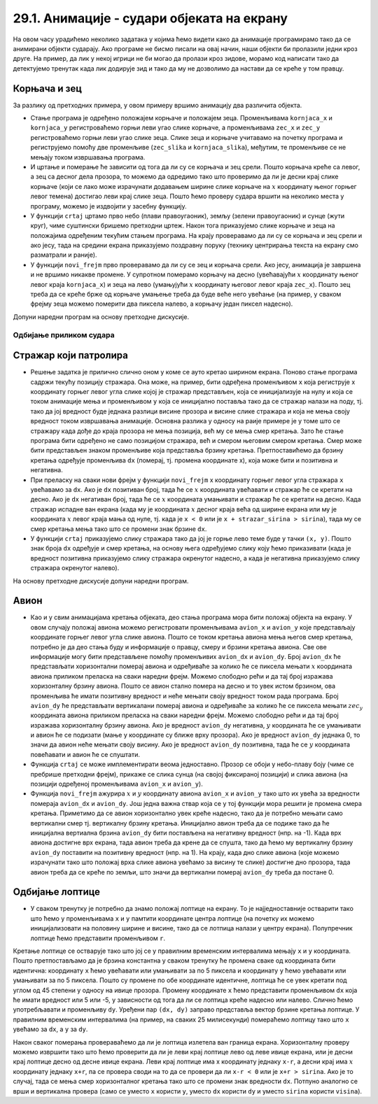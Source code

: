 29.1. Анимације - судари објеката на екрану
===========================================

На овом часу урадићемо неколико задатака у којима ћемо видети како да анимације програмирамо тако да се анимирани објекти сударају. Ако програме не бисмо писали на овај начин, наши објекти би пролазили једни кроз друге. На пример, да лик у некој игрици не би могао да пролази кроз зидове, морамо код написати тако да детектујемо тренутак када лик додирује зид и тако да му не дозволимо да настави да се креће у том правцу. 

Корњача и зец
'''''''''''''

.. questionnote::

   Напиши програм који приказује корњачу и зеца који полазе са два
   краја прозора, крећу се једно према другом (зец се креће два пута
   брже од корњаче) док се не сусретну, након чега се на екрану
   исписује порука ``Здраво``. Можеш употребити слике ``kornjaca.png``
   и ``zec.png``.

.. image:: ../../_images/kornjaca.png
.. image:: ../../_images/zec.png

За разлику од претходних примера, у овом примеру вршимо анимацију два
различита објекта.

- Стање програма је одређено положајем корњаче и положајем
  зеца. Променљивама ``kornjaca_x`` и ``kornjaca_y`` регистроваћемо
  горњи леви угао слике корњаче, а променљивама ``zec_x`` и ``zec_y``
  регистроваћемо горњи леви угао слике зеца. Слике зеца и корњаче
  учитавамо на почетку програма и региструјемо помоћу две променљиве
  (``zec_slika`` и ``kornjaca_slika``), међутим, те променљиве се не
  мењају током извршавања програма.

- И цртање и померање ће зависити од тога да ли су се корњача и зец
  срели. Пошто корњача креће са левог, а зец са десног дела прозора,
  то можемо да одредимо тако што проверимо да ли је десни крај слике
  корњаче (који се лако може израчунати додавањем ширине слике корњаче
  на :math:`x` координату њеног горњег левог темена) достигао леви крај слике
  зеца. Пошто ћемо проверу судара вршити на неколико места у програму,
  можемо је издвојити у засебну функцију.

- У функцији ``crtaj`` цртамо прво небо (плави правоугаоник), земљу
  (зелени правоугаоник) и сунце (жути круг), чиме суштински бришемо
  претходни цртеж. Након тога приказујемо слике корњаче и зеца на
  положајима одређеним текућим стањем програма. На крају проверавамо
  да ли су се корњача и зец срели и ако јесу, тада на средини екрана
  приказујемо поздравну поруку (технику центрирања текста на екрану
  смо разматрали и раније).

- У функцији ``novi_frejm`` прво проверавамо да ли су се зец и корњача
  срели. Ако јесу, анимација је завршена и не вршимо никакве
  промене. У супротном померамо корњачу на десно (увећавајући :math:`x`
  координату њеног левог краја ``kornjaca_x``) и зеца на лево
  (умањујући :math:`x` координату његовог левог краја ``zec_x``). Пошто зец
  треба да се креће брже од корњаче умањење треба да буде веће него
  увећање (на пример, у сваком фрејму зеца можемо померити два пиксела
  налево, а корњачу један пиксел надесно).

Допуни наредни програм на основу претходне дискусије.
  
.. activecode:: kornjaca_i_zec
   :nocodelens:
   :modaloutput: 
   :enablecopy:
   :playtask:
   :includexsrc: _includes/kornjaca_i_zec.py

   kornjaca_slika = pg.image.load("kornjaca.png")   # slika kornjače
   (kornjaca_x, kornjaca_y) = (???, ???)            # pozicija njenog gornjeg levog ugla
   zec_slika = pg.image.load("zec.png")             # slika zeca
   (zec_x, zec_y) = (???, ???)                      # pozicija njenog gornjeg levog ugla
    
   # funkcija koja ispisuje tekst tako da mu je centar na datoj poziciji
   def centriraj_tekst(tekst, x, y):
       font = pg.font.SysFont("Arial", 40)                   # font kojim se ispisuje tekst
       tekst = font.render(tekst, True, pg.Color("white"))   # sličica koja sadrži ispisan tekst
       (sirina_teksta, visina_teksta) = (???, ???)           # dimenzije te sličice
       (x, y) = (x - ???, y - ???)                           # koordinate gornjeg levog ugla
       ???                                                   # prikazujemo tekst
    
   # funkcija koja proverava da li su se sreli
   def sreli_su_se():
       desni_kraj_kornjace = ???                     # desni kraj slike kornjače
       levi_kraj_zeca = ???                          # levi kraj slike zeca
       return desni_kraj_kornjace >= levi_kraj_zeca  # proveravamo da li su se mimiošli
    
   def crtaj():
       pg.draw.rect(prozor, pg.Color("skyblue"), (0, 0, sirina, visina / 2))            # crtamo nebo
       pg.draw.rect(prozor, pg.Color("forestgreen"), (0, visina / 2, sirina, visina))   # crtamo zemlju
       pg.draw.circle(prozor, pg.Color("yellow"), (80, 80), 60)                         # crtamo sunce
       prozor.blit(kornjaca_slika, (kornjaca_x, kornjaca_y))                            # prikazujemo sliku kornjače
       ???                                                                              # prikazujemo sliku zeca
       if sreli_su_se():                                                                # ako su se sreli
           centriraj_tekst(???, ???, visina / 3)                                        #   prikazujemo tekst
    
   def novi_frejm():
       global ???
       if not sreli_su_se():     # ako se nisu sreli
           kornjaca_x += 1       #    pomeramo kornjaču jedan piksel nadesno
           zec_x -= 2            #    pomeramo zeca dva piksela nalevo
       crtaj()
           
Одбијање приликом судара
------------------------

Стражар који патролира
''''''''''''''''''''''
   
.. questionnote::

   Напиши програм који приказује стражара који патролира лево десно по
   екрану. Претпостави да на располагању имаш слике
   ``strazar_levo.png`` на којој је приказан стражар окренут на лево и
   ``strazar_desno.png`` на којој је приказан исти стражар окренут на
   десно.

.. image:: ../../_images/strazar_levo.png
.. image:: ../../_images/strazar_desno.png


- Решење задатка је прилично слично оном у коме се ауто кретао ширином
  екрана. Поново стање програма садржи текућу позицију стражара. Она
  може, на пример, бити одређена променљивом ``x`` која региструје x
  координату горњег левог угла слике којој је стражар представљен,
  која се иницијализује на нулу и која се током анимације мења и
  променљивом ``y`` која се иницијално поставља тако да се стражар
  налази на поду, тј. тако да јој вредност буде једнака разлици висине
  прозора и висине слике стражара и која не мења своју вредност током
  извршавања анимације. Основна разлика у односу на раије примере је у
  томе што се стражару када дође до краја прозора не мења позиција,
  већ му се мења смер кретања. Зато ће стање програма бити одређено не
  само позицијом стражара, већ и смером његовим смером кретања. Смер
  може бити представљен знаком променљиве која представља брзину
  кретања. Претпоставићемо да брзину кретања одређује променљива
  ``dx`` (померај, тј. промена координате x), која може бити и
  позитивна и негативна.

- При преласку на сваки нови фрејм у функцији ``novi_frejm`` x
  координату горњег левог угла стражара ``x`` увећавамо за ``dx``. Ако
  је ``dx`` позитиван број, тада ће се :math:`x` координата увећавати и
  стражар ће се кретати на десно. Ако је ``dx`` негативан број, тада
  ће се :math:`x` координата умањивати и стражар ће се кретати на десно. Када
  стражар испадне ван екрана (када му је координата :math:`x` десног краја
  већа од ширине екрана или му је координата :math:`x` левог краја мања од
  нуле, тј. када је ``x < 0`` или је ``x + strazar_sirina > sirina``),
  тада му се смер кретања мења тако што се промени знак брзине ``dx``.

- У функцији ``crtaj`` приказујемо слику стражара тако да јој је горње
  лево теме буде у тачки ``(x, y)``. Пошто знак броја ``dx`` одређује
  и смер кретања, на основу њега одређујемо слику коју ћемо
  приказивати (када је вредност позитивна приказујемо слику стражара
  окренутог надесно, а када је негативна приказујемо слику стражара
  окренутог налево).

На основу претходне дискусије допуни наредни програм.
	   
.. activecode:: strazar_patrolira
   :nocodelens:
   :modaloutput: 
   :enablecopy:
   :playtask:
   :help:
   :includexsrc: _includes/strazar_patrolira.py

   # učitavamo dve slike -
   # stražara okrenutog na levo i stražara okrenutog na desno
   strazar_levo  = pg.image.load('strazar_levo.png')
   strazar_desno = ???
    
   # izračunavamo dimenzije slika (obe slike su istih dimenzija)
   strazar_sirina = strazar_levo.get_width()
   strazar_visina = ???
    
   # početni polozaj stražara (gornjeg levog ugla slike)
   x = 0
   y = ???
   # horizontalni pomeraj stražara u pikselima u svakom koraku
   dx = 2
    
   def crtaj():
       prozor.fill(pg.Color("white"))    # bojimo pozadinu u belo
       # u zavisnosti od smera kretanja biramo sliku koja će se prikazivati
       if dx > 0:
           slika = strazar_desno
       else:
           slika = ???
       prozor.blit(slika, ???)      # prikazujemo sliku na prozoru
       
    
   def novi_frejm():
       global x, dx  # globalne promenljive koje se mogu promeniti
       ???           # pomeramo stražara
       if x < 0 or x + strazar_sirina > sirina: # ako je stražar ispao van prozora
           ???  # menjamo mu smer kretanja
       crtaj()

Авион
'''''

.. questionnote::

   Напиши програм који приказује авион који полеће (из доњег левог
   угла прозора), пење крећући се надесно док не додирне врх прозора,
   затим се спушта и даље крећући се надесно док не додирне земљу и
   онда наставља да се креће по земљи док изађе ван прозора на његовом
   десном делу. Можеш употребити слику ``avion.png``, а на небо можеш
   поставити слику ``sunce.png``.

.. image:: ../../_images/avion.png
.. image:: ../../_images/sunce.png


- Као и у свим анимацијама кретања објеката, део стања програма мора
  бити положај објекта на екрану. У овом случају положај авиона можемо
  регистровати променљивама ``avion_x`` и ``avion_y`` које
  представљају координате горњег левог угла слике авиона. Пошто се
  током кретања авиона мења његов смер кретања, потребно је да део
  стања буду и информације о правцу, смеру и брзини кретања авиона.
  Све ове информације могу бити представљене помоћу променљивих
  ``avion_dx`` и ``avion_dy``. Број ``avion_dx`` ће представљати
  хоризонтални померај авиона и одређиваће за колико ће се пиксела
  мењати :math:`x` координата авиона приликом преласка на сваки наредни
  фрејм. Можемо слободно рећи и да тај број изражава хоризонталну
  брзину авиона. Пошто се авион стално помера на десно и то увек истом
  брзином, ова променљива ће имати позитивну вредност и неће мењати
  своју вредност током рада програма. Број ``avion_dy`` ће
  представљати вертикалани померај авиона и одређиваће за колико ће се
  пиксела мењати :math:`zec_y` координата авиона приликом преласка на сваки
  наредни фрејм. Можемо слободно рећи и да тај број изражава
  хоризонталну брзину авиона. Ако је вредност ``avion_dy`` негативна,
  :math:`y` координата ће се умањивати и авион ће се подизати (мање y
  координате су ближе врху прозора). Ако је вредност ``avion_dy``
  једнака 0, то значи да авион неће мењати своју висину. Ако је
  вредност ``avion_dy`` позитивна, тада ће се :math:`y` координата повећавати
  и авион ће се спуштати.
- Функција ``crtaj`` се може имплементирати веома једноставно. Прозор
  се обоји у небо-плаву боју (чиме се пребрише претходни фрејм),
  прикаже се слика сунца (на својој фиксираној позицији) и слика
  авиона (на позицији одређеној променљивама ``avion_x`` и
  ``avion_y``).
- Функција ``novi_frejm`` ажурира :math:`x` и :math:`y` координату авиона ``avion_x``
  и ``avion_y`` тако што их увећа за вредности помераја ``avion_dx`` и
  ``avion_dy``. Још једна важна ствар која се у тој функцији мора
  решити је промена смера кретања. Приметимо да се авион хоризонтално
  увек креће надесно, тако да је потребно мењати само вертикални смер
  тј. вертикалну брзину кретања. Иницијално авион треба да се подиже
  тако да ће иницијална вертиална брзина ``avion_dy`` бити постављена
  на негативну вредност (нпр. на -1).  Када врх авиона достигне врх
  екрана, тада авион треба да крене да се спушта, тако да ћемо му
  вертикалну брзину ``avion_dy`` поставити на позитивну вредност
  (нпр. на 1). На крају, када дно слике авиона (које можемо израчунати
  тако што положај врха слике авиона увећамо за висину те слике)
  достигне дно прозора, тада авион треба да се креће по земљи, што
  значи да вертикални померај ``avion_dy`` треба да постане 0.
           
.. activecode:: avion
   :nocodelens:
   :modaloutput: 
   :enablecopy:
   :playtask:
   :help:
   :includexsrc: _includes/avion.py

   sunce_slika = pg.image.load("sunce.png")   # slika sunca
   avion_slika = ???                          # slika aviona
   avion_visina = avion_slika.???             # visina slike aviona
    
   (avion_x, avion_y) = (???, ???)            # položaj aviona
   avion_dy = -1                              # vertikalna brzina - avion se prvo diže
    
   def crtaj():
       prozor.fill(pg.Color(???))             # bojimo pozadinu u nebo-plavu boju
       prozor.blit(???, (avion_x, avion_y))   # crtamo avion
       prozor.blit(???, (0, 0))               # crtamo sunce
    
   def novi_frejm():
       global avion_x, avion_y, avion_dy      # menjamo položaj i smer kretanja aviona
       ???                                    # pomeramo avion na desno
       ???                                    # menjamo mu visinu
       if ???:                                # ako je dodirnuo vrh ekrana
           avion_dy = 1                       # menjamo mu smer tako da počne da se spušta
       if ???:                                # ako je dodirnuo dno ekrana
           avion_dy = 0                       # prestaje da menja visinu
       crtaj()

   
Oдбијање лоптице
''''''''''''''''

.. questionnote::

   Напиши програм који приказује лоптицу која се креће и одбија о
   ивице екрана.

- У сваком тренутку је потребно да знамо положај лоптице на екрану. То
  је најједноставније остварити тако што ћемо у променљивама ``x`` и
  ``y`` памтити координате центра лоптице (на почетку их можемо
  иницијализовати на половину ширине и висине, тако да се лотпица
  налази у центру екрана). Полупречник лоптице ћемо представити
  променљивом ``r``.

Кретање лоптице се остварује тако што јој се у правилним временским
интервалима мењају ``x`` и ``y`` координата.  Пошто претпостављамо да
је брзина константна у сваком тренутку ће промена сваке од координата
бити идентична: координату ``x`` ћемо увећавати или умањивати за по 5
пиксела и координату ``y`` ћемо увећавати или умањивати за по 5
пиксела. Пошто су промене по обе координате идентичне, лоптица ће се
увек кретати под углом од 45 степени у односу на ивице
прозора. Промену координате ``x`` ћемо представити променљивом ``dx``
која ће имати вредност или 5 или -5, у зависности од тога да ли се
лоптица креће надесно или налево. Слично ћемо употребљавати и
променљиву ``dy``. Уређени пар ``(dx, dy)`` заправо представља вектор
брзине кретања лоптице. У правилним временским интервалима (на пример,
на сваких 25 милисекунди) помераћемо лоптицу тако што ``x`` увећамо за
``dx``, а ``y`` за ``dy``.

Након сваког померања провераваћемо да ли је лоптица излетела ван
граница екрана. Хоризонталну проверу можемо извршити тако што ћемо
проверити да ли је леви крај лоптице лево од леве ивице екрана, или је
десни крај лоптице десно од десне ивице екрана. Леви крај лоптице има
x координату једнаку ``x-r``, а десни крај има :math:`x` координату једнаку
``x+r``, па се провера своди на то да се провери да ли ``x-r < 0`` или
је ``x+r > sirina``. Ако је то случај, тада се мења смер хоризонталног
кретања тако што се промени знак вредности ``dx``. Потпуно аналогно се
врши и вертикална провера (само се уместо ``x`` користи ``y``, уместо
``dx`` користи ``dy`` и уместо ``sirina`` користи ``visina``).

.. activecode:: loptica
   :nocodelens:
   :modaloutput: 
   :enablecopy:
   :playtask:
   :help:
   :includexsrc: _includes/loptica.py

   (x, y) = (sirina // 2, visina // 2) # pozicija loptice (na početku je u centru prozora)
   (dx, dy) = (2, 2)  # vektor brzine kretanja loptice
   r = 30             # poluprečnik loptice
    
   def crtaj():
       # crtamo lopticu
       prozor.fill(pg.Color("white"))
       ???
    
   def novi_frejm():
       global x, y, dx, dy  # ove promenljive se mogu menjati ovom funkcijom
       # pomeramo lopticu
       x += dx
       ???
       # ako je loptica ispala van prozora, menjamo joj smer
       if x - r < 0 or x + r > sirina:
           dx = -dx
       ???
       crtaj()
